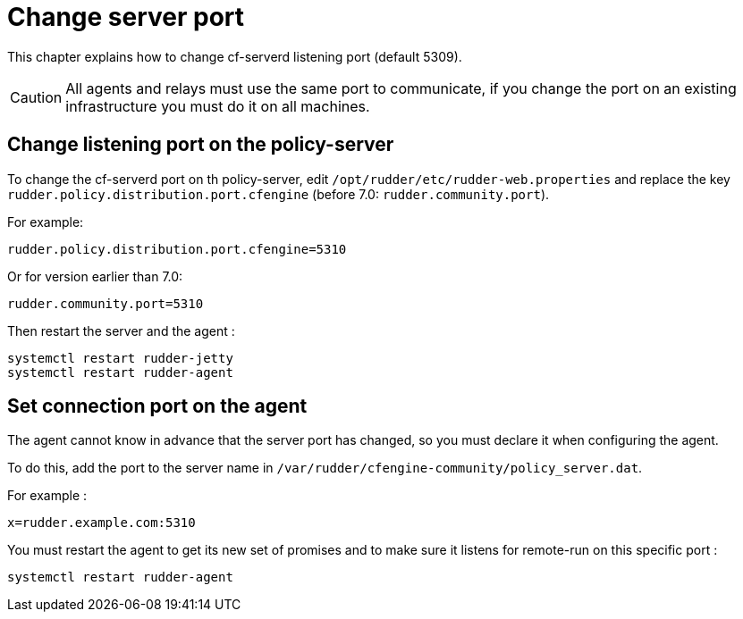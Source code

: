 [[port]]
= Change server port

This chapter explains how to change cf-serverd listening port (default 5309).

[CAUTION]
====

All agents and relays must use the same port to communicate, if you change the port on an existing infrastructure you must do it on all machines.

====

== Change listening port on the policy-server

To change the cf-serverd port on th policy-server, edit `/opt/rudder/etc/rudder-web.properties` and replace the key `rudder.policy.distribution.port.cfengine` (before 7.0: `rudder.community.port`).

For example:

----

rudder.policy.distribution.port.cfengine=5310

----

Or for version earlier than 7.0:

----

rudder.community.port=5310

----

Then restart the server and the agent :

----

systemctl restart rudder-jetty
systemctl restart rudder-agent

----

== Set connection port on the agent

The agent cannot know in advance that the server port has changed, so you must declare it when configuring the agent.

To do this, add the port to the server name in `/var/rudder/cfengine-community/policy_server.dat`.

For example :

----

x=rudder.example.com:5310

----

You must restart the agent to get its new set of promises and to make sure it listens for remote-run on this specific port :

----

systemctl restart rudder-agent

----

